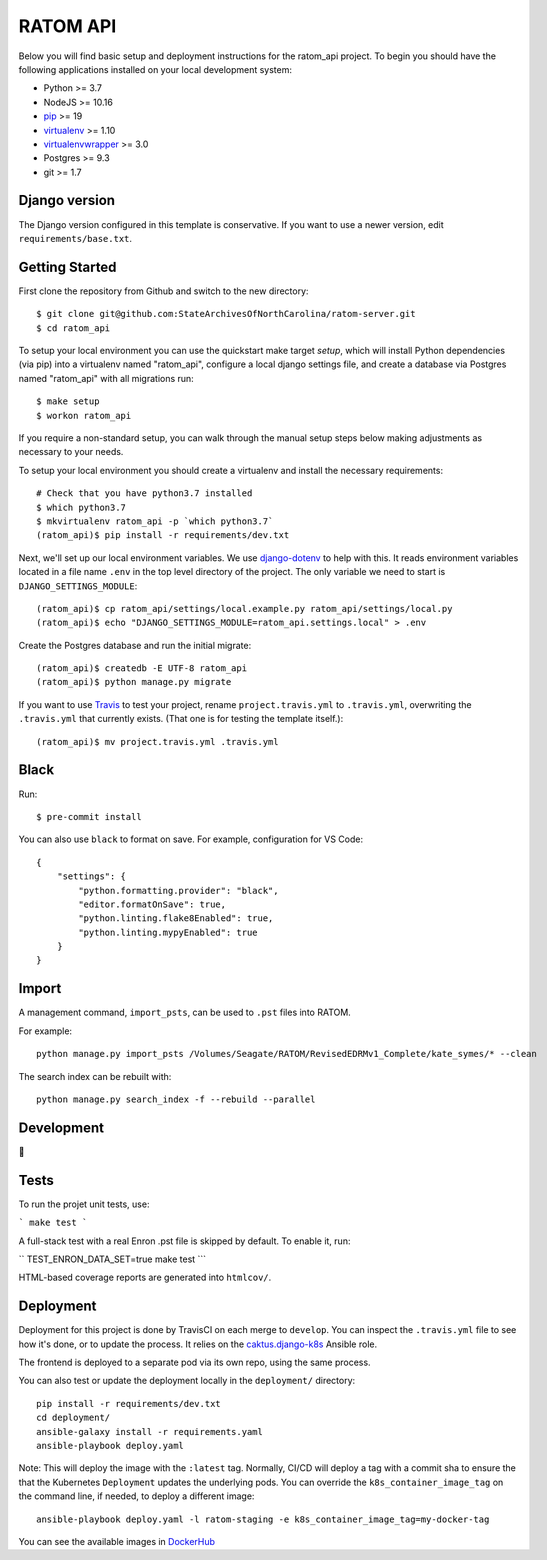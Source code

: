 RATOM API
========================

Below you will find basic setup and deployment instructions for the ratom_api
project. To begin you should have the following applications installed on your
local development system:

- Python >= 3.7
- NodeJS >= 10.16
- `pip <http://www.pip-installer.org/>`_ >= 19
- `virtualenv <http://www.virtualenv.org/>`_ >= 1.10
- `virtualenvwrapper <http://pypi.python.org/pypi/virtualenvwrapper>`_ >= 3.0
- Postgres >= 9.3
- git >= 1.7

Django version
------------------------

The Django version configured in this template is conservative. If you want to
use a newer version, edit ``requirements/base.txt``.

Getting Started
------------------------

First clone the repository from Github and switch to the new directory::

    $ git clone git@github.com:StateArchivesOfNorthCarolina/ratom-server.git
    $ cd ratom_api

To setup your local environment you can use the quickstart make target `setup`,
which will install Python dependencies (via pip) into a virtualenv named
"ratom_api", configure a local django settings file, and create a database via
Postgres named "ratom_api" with all migrations run::

    $ make setup
    $ workon ratom_api

If you require a non-standard setup, you can walk through the manual setup steps
below making adjustments as necessary to your needs.

To setup your local environment you should create a virtualenv and install the
necessary requirements::

    # Check that you have python3.7 installed
    $ which python3.7
    $ mkvirtualenv ratom_api -p `which python3.7`
    (ratom_api)$ pip install -r requirements/dev.txt

Next, we'll set up our local environment variables. We use `django-dotenv
<https://github.com/jpadilla/django-dotenv>`_ to help with this. It reads
environment variables located in a file name ``.env`` in the top level directory
of the project. The only variable we need to start is
``DJANGO_SETTINGS_MODULE``::

    (ratom_api)$ cp ratom_api/settings/local.example.py ratom_api/settings/local.py
    (ratom_api)$ echo "DJANGO_SETTINGS_MODULE=ratom_api.settings.local" > .env

Create the Postgres database and run the initial migrate::

    (ratom_api)$ createdb -E UTF-8 ratom_api
    (ratom_api)$ python manage.py migrate

If you want to use `Travis <http://travis-ci.org>`_ to test your project,
rename ``project.travis.yml`` to ``.travis.yml``, overwriting the ``.travis.yml``
that currently exists.  (That one is for testing the template itself.)::

    (ratom_api)$ mv project.travis.yml .travis.yml


Black
-----

Run::

    $ pre-commit install

You can also use ``black`` to format on save. For example, configuration for VS Code::

    {
        "settings": {
            "python.formatting.provider": "black",
            "editor.formatOnSave": true,
            "python.linting.flake8Enabled": true,
            "python.linting.mypyEnabled": true
        }
    }


Import
-----------

A management command, ``import_psts``, can be used to ``.pst`` files into RATOM.

For example::

    python manage.py import_psts /Volumes/Seagate/RATOM/RevisedEDRMv1_Complete/kate_symes/* --clean

The search index can be rebuilt with::

    python manage.py search_index -f --rebuild --parallel


Development
-----------

🤯


Tests
----------

To run the projet unit tests, use:

```
make test
```

A full-stack test with a real Enron .pst file is skipped by default. To enable it, run:

``
TEST_ENRON_DATA_SET=true make test
```


HTML-based coverage reports are generated into ``htmlcov/``.


Deployment
----------

Deployment for this project is done by TravisCI on each merge to ``develop``.
You can inspect the ``.travis.yml`` file to see how it's done, or to update the
process. It relies on the
`caktus.django-k8s <https://github.com/caktus/ansible-role-django-k8s>`_ Ansible
role.

The frontend is deployed to a separate pod via its own repo, using the same process.

You can also test or update the deployment locally in the ``deployment/`` directory::

    pip install -r requirements/dev.txt
    cd deployment/
    ansible-galaxy install -r requirements.yaml
    ansible-playbook deploy.yaml

Note: This will deploy the image with the ``:latest`` tag. Normally, CI/CD will
deploy a tag with a commit sha to ensure the that the Kubernetes ``Deployment``
updates the underlying pods. You can override the ``k8s_container_image_tag`` on
the command line, if needed, to deploy a different image::

    ansible-playbook deploy.yaml -l ratom-staging -e k8s_container_image_tag=my-docker-tag

You can see the available images in
`DockerHub <https://hub.docker.com/repository/docker/govsanc/ratom-server>`_
